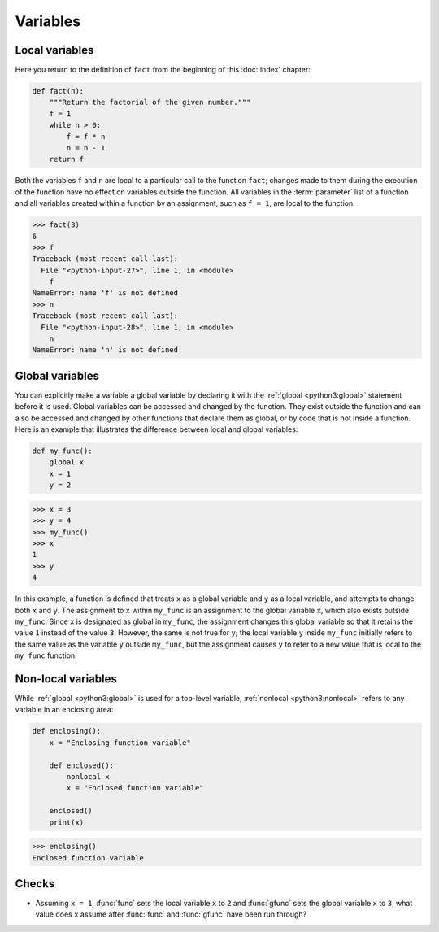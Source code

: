 Variables
=========

.. _local_variables:

Local variables
---------------

Here you return to the definition of ``fact`` from the beginning of this
:doc:`index` chapter:

.. code-block:: python

   def fact(n):
       """Return the factorial of the given number."""
       f = 1
       while n > 0:
           f = f * n
           n = n - 1
       return f

Both the variables ``f`` and ``n`` are local to a particular call to the
function ``fact``; changes made to them during the execution of the function
have no effect on variables outside the function. All variables in the
:term:`parameter` list of a function and all variables created within a function
by an assignment, such as ``f = 1``, are local to the function:

.. code-block:: pycon

   >>> fact(3)
   6
   >>> f
   Traceback (most recent call last):
     File "<python-input-27>", line 1, in <module>
       f
   NameError: name 'f' is not defined
   >>> n
   Traceback (most recent call last):
     File "<python-input-28>", line 1, in <module>
       n
   NameError: name 'n' is not defined

.. _global_variables:

Global variables
----------------

You can explicitly make a variable a global variable by declaring it with the
:ref:`global <python3:global>` statement before it is used. Global variables can
be accessed and changed by the function. They exist outside the function and can
also be accessed and changed by other functions that declare them as global, or
by code that is not inside a function. Here is an example that illustrates the
difference between local and global variables:

.. code-block:: python

   def my_func():
       global x
       x = 1
       y = 2

.. code-block:: pycon

   >>> x = 3
   >>> y = 4
   >>> my_func()
   >>> x
   1
   >>> y
   4

In this example, a function is defined that treats ``x`` as a global variable
and ``y`` as a local variable, and attempts to change both ``x`` and ``y``. The
assignment to ``x`` within ``my_func`` is an assignment to the global variable
``x``, which also exists outside ``my_func``. Since ``x`` is designated as
global in ``my_func``, the assignment changes this global variable so that it
retains the value ``1`` instead of the value ``3``. However, the same is not
true for ``y``; the local variable ``y`` inside ``my_func`` initially refers to
the same value as the variable ``y`` outside ``my_func``, but the assignment
causes ``y`` to refer to a new value that is local to the ``my_func`` function.

.. _nonlocal_variables:

Non-local variables
-------------------

While :ref:`global <python3:global>` is used for a top-level variable,
:ref:`nonlocal <python3:nonlocal>` refers to any variable in an enclosing area:

.. code-block:: python

   def enclosing():
       x = "Enclosing function variable"

       def enclosed():
           nonlocal x
           x = "Enclosed function variable"

       enclosed()
       print(x)

.. code-block:: pycon

   >>> enclosing()
   Enclosed function variable

.. seealso::

   * :pep:`3104`

Checks
------

* Assuming ``x = 1``, :func:`func` sets the local variable ``x`` to ``2`` and
  :func:`gfunc` sets the global variable ``x`` to ``3``, what value does ``x``
  assume after :func:`func` and :func:`gfunc` have been run through?
